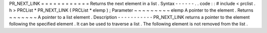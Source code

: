 PR_NEXT_LINK
=
=
=
=
=
=
=
=
=
=
=
=
Returns
the
next
element
in
a
list
.
Syntax
-
-
-
-
-
-
.
.
code
:
:
#
include
<
prclist
.
h
>
PRCList
*
PR_NEXT_LINK
(
PRCList
*
elemp
)
;
Parameter
~
~
~
~
~
~
~
~
~
elemp
A
pointer
to
the
element
.
Returns
~
~
~
~
~
~
~
A
pointer
to
a
list
element
.
Description
-
-
-
-
-
-
-
-
-
-
-
PR_NEXT_LINK
returns
a
pointer
to
the
element
following
the
specified
element
.
It
can
be
used
to
traverse
a
list
.
The
following
element
is
not
removed
from
the
list
.
